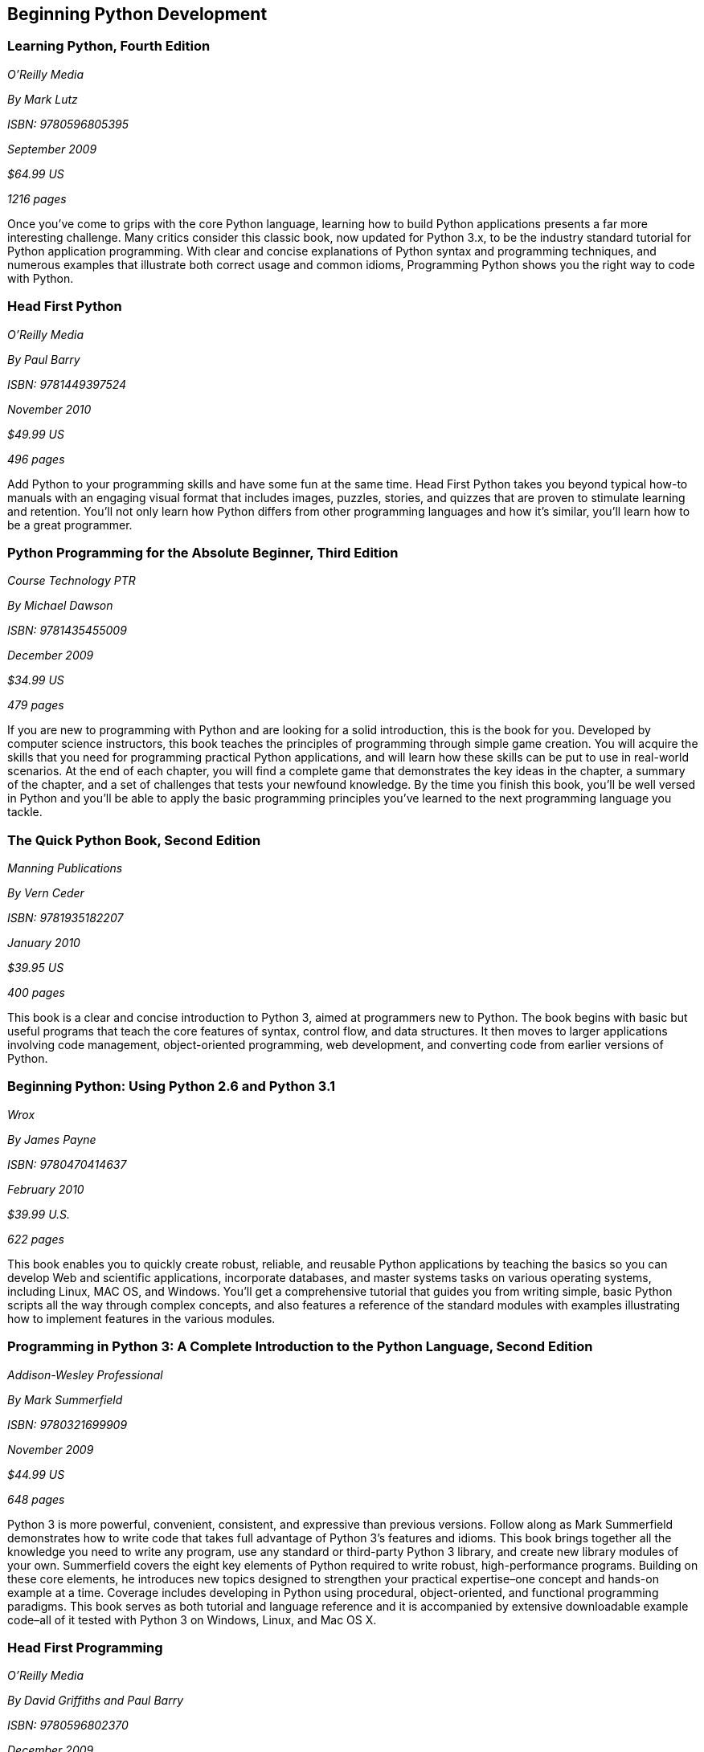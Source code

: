 == Beginning Python Development

=== Learning Python, Fourth Edition

_O'Reilly Media_

_By Mark Lutz_

_ISBN: 9780596805395_

_September 2009_

_$64.99 US_

_1216 pages_

Once you've come to grips with the core Python language, learning how to build Python applications presents a far more interesting challenge. Many critics consider this classic book, now updated for Python 3.x, to be the industry standard tutorial for Python application programming. With clear and concise explanations of Python syntax and programming techniques, and numerous examples that illustrate both correct usage and common idioms, Programming Python shows you the right way to code with Python.

=== Head First Python

_O'Reilly Media_

_By Paul Barry_

_ISBN: 9781449397524_

_November 2010_

_$49.99 US_

_496 pages_

Add Python to your programming skills and have some fun at the same time. Head First Python takes you beyond typical how-to manuals with an engaging visual format that includes images, puzzles, stories, and quizzes that are proven to stimulate learning and retention. You'll not only learn how Python differs from other programming languages and how it's similar, you'll learn how to be a great programmer.

=== Python Programming for the Absolute Beginner, Third Edition

_Course Technology PTR_

_By Michael Dawson_

_ISBN: 9781435455009_

_December 2009_

_$34.99 US_

_479 pages_

If you are new to programming with Python and are looking for a solid introduction, this is the book for you. Developed by computer science instructors, this book teaches the principles of programming through simple game creation. You will acquire the skills that you need for programming practical Python applications, and will learn how these skills can be put to use in real-world scenarios. At the end of each chapter, you will find a complete game that demonstrates the key ideas in the chapter, a summary of the chapter, and a set of challenges that tests your newfound knowledge. By the time you finish this book, you'll be well versed in Python and you'll be able to apply the basic programming principles you've learned to the next programming language you tackle.

=== The Quick Python Book, Second Edition

_Manning Publications_

_By Vern Ceder_

_ISBN: 9781935182207_

_January 2010_

_$39.95 US_

_400 pages_

This book is a clear and concise introduction to Python 3, aimed at programmers new to Python. The book begins with basic but useful programs that teach the core features of syntax, control flow, and data structures. It then moves to larger applications involving code management, object-oriented programming, web development, and converting code from earlier versions of Python.

=== Beginning Python: Using Python 2.6 and Python 3.1

_Wrox_

_By James Payne_

_ISBN: 9780470414637_

_February 2010_

_$39.99 U.S._

_622 pages_

This book enables you to quickly create robust, reliable, and reusable Python applications by teaching the basics so you can develop Web and scientific applications, incorporate databases, and master systems tasks on various operating systems, including Linux, MAC OS, and Windows. You'll get a comprehensive tutorial that guides you from writing simple, basic Python scripts all the way through complex concepts, and also features a reference of the standard modules with examples illustrating how to implement features in the various modules.

=== Programming in Python 3: A Complete Introduction to the Python Language, Second Edition

_Addison-Wesley Professional_

_By Mark Summerfield_

_ISBN: 9780321699909_

_November 2009_

_$44.99 US_

_648 pages_

Python 3 is more powerful, convenient, consistent, and expressive than previous versions. Follow along as Mark Summerfield demonstrates how to write code that takes full advantage of Python 3’s features and idioms. This book brings together all the knowledge you need to write any program, use any standard or third-party Python 3 library, and create new library modules of your own. Summerfield covers the eight key elements of Python required to write robust, high-performance programs. Building on these core elements, he introduces new topics designed to strengthen your practical expertise–one concept and hands-on example at a time. Coverage includes developing in Python using procedural, object-oriented, and functional programming paradigms. This book serves as both tutorial and language reference and it is accompanied by extensive downloadable example code–all of it tested with Python 3 on Windows, Linux, and Mac OS X.

=== Head First Programming

_O'Reilly Media_

_By David Griffiths and Paul Barry_

_ISBN: 9780596802370_

_December 2009_

_$49.99 US_

_448 pages_

Head First Programming introduces the core concepts of writing computer programs -- variables, decisions, loops, functions, and objects -- which apply regardless of the programming language. This book offers concrete examples and exercises in the dynamic and versatile Python language to demonstrate and reinforce these concepts. Learn the basic tools to start writing the programs that interest you, and get a better understanding of what software can (and cannot) do. When you're finished, you'll have the necessary foundation to learn any programming language or tackle any software project you choose. This book uses the latest research in cognitive science and learning theory to craft a multi-sensory learning experience, using a visually rich format designed for the way your brain works, not a text-heavy approach that puts you to sleep.

=== Python Fundamentals LiveLessons (Video Training)

_Prentice Hall_

_By Wesley Chun_

_ISBN: 9780137021130_

_December 2008_

For any student or professional interested in learning the fundamentals of Python you can take advantage of this one-of-a-kind video package, created by leading Python developer and trainer Wesley Chun. He helps you learn Python quickly and comprehensively, so that you can immediately succeed with any Python project. Just click and watch, and one step at a time, you will master Python fundamentals. If you already have Python experience, these videos will help further develop your skills.

=== IronPython in Action

_Manning Publications_

_By Michael Foord and Christian Muirhead_

_ISBN: 9781933988337_

_March 2009_

_$44.99 US_

_480 pages_

IronPython is ready for real-world use, blending the simplicity, elegance, and dynamism of Python with the power of the .NET framework. This book approaches IronPython as a first class .NET language, fully integrated with  the .NET environment, Visual Studio, and even the open-source Mono implementation. You'll learn how IronPython can be embedded as a ready-made scripting language into C# and VB.NET programs, used for writing full applications or for web development with ASP. Even better, you'll see how IronPython works in Silverlight for client-side web programming. This book explores the world of functional programming, live introspection, dynamic typing and duck typing,  and metaprogramming. The book also shows how to extend IronPython with C# and VB.NET applications and uses IronPython with .NET 3.0 and Powershell.

=== Python Programming in Context

_Jones & Bartlett Learning_

_By Bradley Miller & David Ranum_

_ISBN: 9780763746025_

_September 2008_

_$117.95 US_

_492 pages_

A user-friendly, object-oriented language, Python is quickly becoming the favorite introductory programming language among students and instructors. Many find Python to be a more lucid language than Java but with much of the functionality and therefore the ideal first language for those entering the world of Computer Science. This book is a clear, accessible introduction to the fundamental programming and problem solving concepts necessary for students at this level. The authors carefully build upon the many important computer science concepts and problem solving techniques throughout the text and offer relevant, real-world examples and exercises to reinforce key material. Programming skills throughout the text are linked to applied areas such as Image Processing, Cryptography, Astronomy, Music, the Internet, and Bioinformatics, giving students a well rounded look of its capabilities.

=== The Definitive Guide to Jython: Python for the Java Platform

_Apress_

_By Josh Juneau, Jim Baker, Victor Ng, Leo Soto, and Frank Wierzbicki_

_ISBN: 9781430225270_

_March 2010_

_$54.99 US_

_544 pages_

This book provides a general overview of the Jython language itself, but it also includes intermediate and advanced topics regarding database, web, and GUI applications; Web services/SOA; and integration, concurrency, and parallelism, to name a few.

=== Python: Visual QuickStart Guide, Second Edition

_Peachpit Press_

_By Toby Donaldson_

_ISBN: 9780321590985_

_December 2008_

_$24.99 US_

_192 pages_

Python is a remarkably powerful dynamic programming language that is used in a wide variety of application domains such as Web, database access, desktop GUIs, game and software development, and network programming. Fans of Python use the phrase "batteries included" to describe the standard library, which covers everything from asynchronous processing to zip files. The language itself is a flexible powerhouse that can handle practically any application domain. This task-based tutorial is for students with no programming experience as well as those programmers who have some experience with the programming language and now want to take their skills to the next level. The book walks a reader through all the fundamentals and then moves on to more advanced topics. It's a complete end-to-end tutorial and reference.
